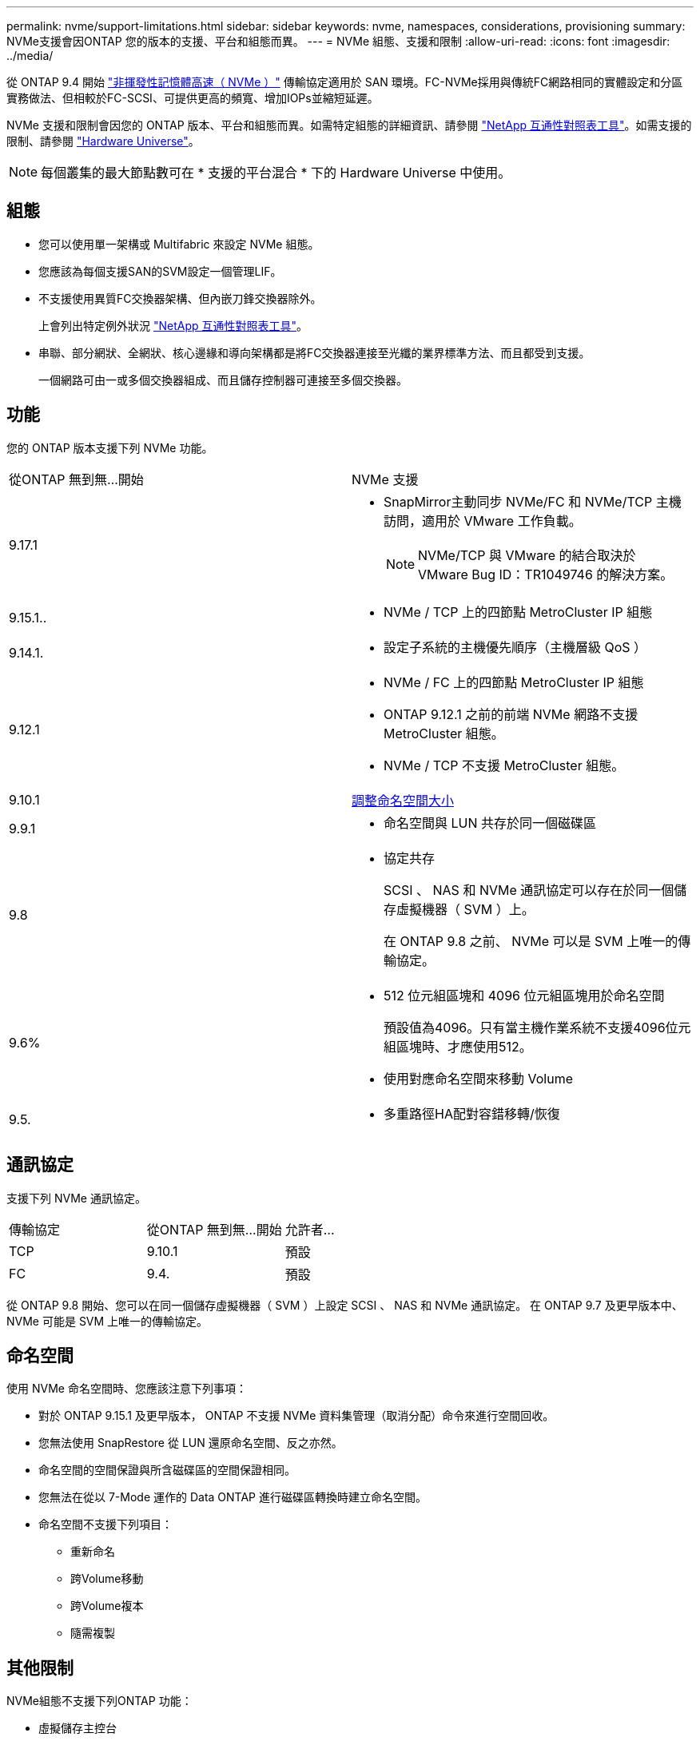 ---
permalink: nvme/support-limitations.html 
sidebar: sidebar 
keywords: nvme, namespaces, considerations, provisioning 
summary: NVMe支援會因ONTAP 您的版本的支援、平台和組態而異。 
---
= NVMe 組態、支援和限制
:allow-uri-read: 
:icons: font
:imagesdir: ../media/


[role="lead"]
從 ONTAP 9.4 開始 link:../san-admin/manage-nvme-concept.html["非揮發性記憶體高速（ NVMe ）"] 傳輸協定適用於 SAN 環境。FC-NVMe採用與傳統FC網路相同的實體設定和分區實務做法、但相較於FC-SCSI、可提供更高的頻寬、增加IOPs並縮短延遲。

NVMe 支援和限制會因您的 ONTAP 版本、平台和組態而異。如需特定組態的詳細資訊、請參閱 link:https://imt.netapp.com/matrix/["NetApp 互通性對照表工具"^]。如需支援的限制、請參閱 link:https://hwu.netapp.com/["Hardware Universe"^]。


NOTE: 每個叢集的最大節點數可在 * 支援的平台混合 * 下的 Hardware Universe 中使用。



== 組態

* 您可以使用單一架構或 Multifabric 來設定 NVMe 組態。
* 您應該為每個支援SAN的SVM設定一個管理LIF。
* 不支援使用異質FC交換器架構、但內嵌刀鋒交換器除外。
+
上會列出特定例外狀況 link:https://mysupport.netapp.com/matrix["NetApp 互通性對照表工具"^]。

* 串聯、部分網狀、全網狀、核心邊緣和導向架構都是將FC交換器連接至光纖的業界標準方法、而且都受到支援。
+
一個網路可由一或多個交換器組成、而且儲存控制器可連接至多個交換器。





== 功能

您的 ONTAP 版本支援下列 NVMe 功能。

[cols="2*"]
|===


| 從ONTAP 無到無...開始 | NVMe 支援 


| 9.17.1  a| 
* SnapMirror主動同步 NVMe/FC 和 NVMe/TCP 主機訪問，適用於 VMware 工作負載。
+

NOTE: NVMe/TCP 與 VMware 的結合取決於 VMware Bug ID：TR1049746 的解決方案。





| 9.15.1..  a| 
* NVMe / TCP 上的四節點 MetroCluster IP 組態




| 9.14.1.  a| 
* 設定子系統的主機優先順序（主機層級 QoS ）




| 9.12.1  a| 
* NVMe / FC 上的四節點 MetroCluster IP 組態
* ONTAP 9.12.1 之前的前端 NVMe 網路不支援 MetroCluster 組態。
* NVMe / TCP 不支援 MetroCluster 組態。




| 9.10.1 | xref:../nvme/resize-namespace-task.html[調整命名空間大小] 


| 9.9.1  a| 
* 命名空間與 LUN 共存於同一個磁碟區




| 9.8  a| 
* 協定共存
+
SCSI 、 NAS 和 NVMe 通訊協定可以存在於同一個儲存虛擬機器（ SVM ）上。

+
在 ONTAP 9.8 之前、 NVMe 可以是 SVM 上唯一的傳輸協定。





| 9.6%  a| 
* 512 位元組區塊和 4096 位元組區塊用於命名空間
+
預設值為4096。只有當主機作業系統不支援4096位元組區塊時、才應使用512。

* 使用對應命名空間來移動 Volume




| 9.5.  a| 
* 多重路徑HA配對容錯移轉/恢復


|===


== 通訊協定

支援下列 NVMe 通訊協定。

[cols="3*"]
|===


| 傳輸協定 | 從ONTAP 無到無...開始 | 允許者... 


| TCP | 9.10.1 | 預設 


| FC | 9.4. | 預設 
|===
從 ONTAP 9.8 開始、您可以在同一個儲存虛擬機器（ SVM ）上設定 SCSI 、 NAS 和 NVMe 通訊協定。
在 ONTAP 9.7 及更早版本中、 NVMe 可能是 SVM 上唯一的傳輸協定。



== 命名空間

使用 NVMe 命名空間時、您應該注意下列事項：

* 對於 ONTAP 9.15.1 及更早版本， ONTAP 不支援 NVMe 資料集管理（取消分配）命令來進行空間回收。
* 您無法使用 SnapRestore 從 LUN 還原命名空間、反之亦然。
* 命名空間的空間保證與所含磁碟區的空間保證相同。
* 您無法在從以 7-Mode 運作的 Data ONTAP 進行磁碟區轉換時建立命名空間。
* 命名空間不支援下列項目：
+
** 重新命名
** 跨Volume移動
** 跨Volume複本
** 隨需複製






== 其他限制

.NVMe組態不支援下列ONTAP 功能：
* 虛擬儲存主控台
* 持續保留


.下列項目僅適用於執行ONTAP 下列功能的節點：
* NVMe LIF和命名空間必須裝載在同一個節點上。
* NVMe服務必須在建立NVMe LIF之前建立。


.相關資訊
link:https://www.netapp.com/pdf.html?item=/media/10680-tr4080.pdf["現代 SAN 的最佳實務做法"]
